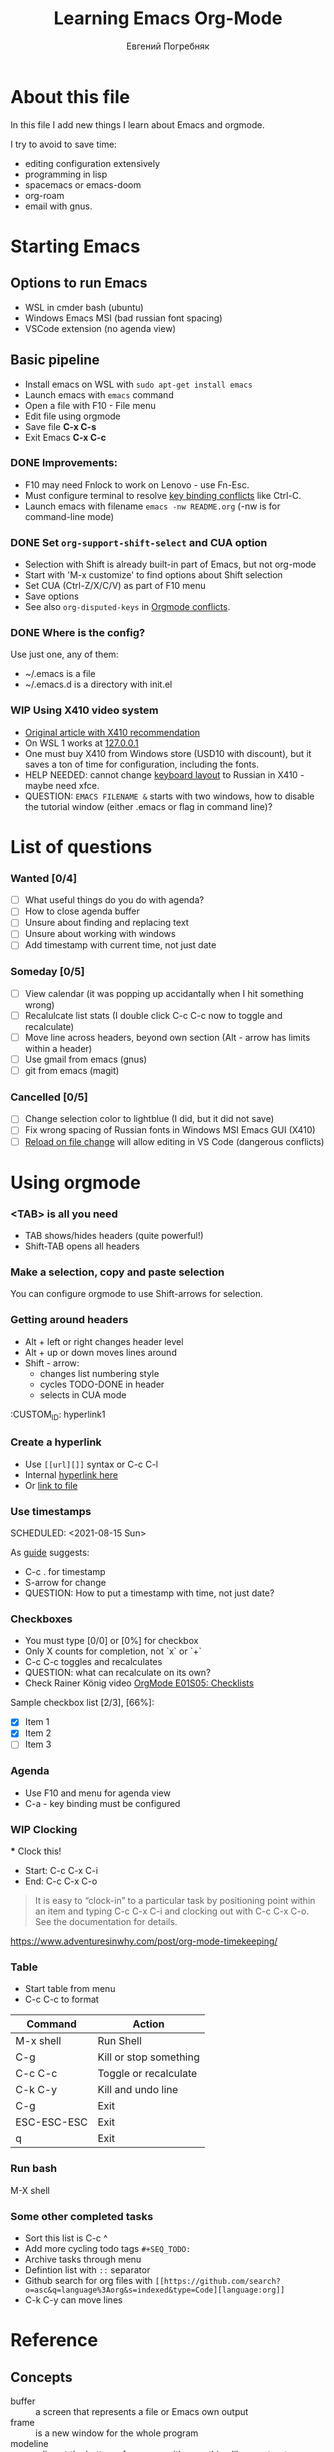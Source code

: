 #+AUTHOR:    Евгений Погребняк
#+TITLE:     Learning Emacs Org-Mode
#+EMAIL:     e.pogrenyak@gmail.com
#+SEQ_TODO: WAITING(w) TODO(t) WIP(p) NEED_HELP(h) SOMEDAY(s) | DONE(d) CANCELLED(f)
#+ARCHIVE: ARCHIVE.org::

* About this file

In this file I add new things I learn about Emacs and orgmode.

I try to avoid to save time:
- editing configuration extensively
- programming in lisp
- spacemacs or emacs-doom
- org-roam 
- email with gnus.

* Starting Emacs

** Options to run Emacs

- WSL in cmder bash (ubuntu)
- Windows Emacs MSI (bad russian font spacing)
- VSCode extension (no agenda view)

** Basic pipeline

 - Install emacs on WSL with =sudo apt-get install emacs= 
 - Launch emacs with =emacs= command
 - Open a file with F10 - File menu
 - Edit file using orgmode
 - Save file *C-x C-s*
 - Exit Emacs *C-x C-c*

*** DONE Improvements:

  - F10 may need Fnlock to work on Lenovo - use Fn-Esc.
  - Must configure terminal to resolve [[https://emacs.stackexchange.com/questions/68105/how-to-use-ctrl-c-on-wsl-key-binding-conflict][key binding conflicts]] like Ctrl-C.
  - Launch emacs with filename =emacs -nw README.org= (-nw is for command-line mode)
 
*** DONE Set =org-support-shift-select= and CUA option
  - Selection with Shift is already built-in part of Emacs, but not org-mode
  - Start with 'M-x customize' to find options about Shift selection
  - Set CUA (Ctrl-Z/X/C/V) as part of F10 menu
  - Save options
  - See also =org-disputed-keys= in [[https://orgmode.org/manual/Conflicts.html][Orgmode conflicts]].

*** DONE Where is the config?
  
  Use just one, any of them:
  - ~/.emacs is a file
  - ~/.emacs.d is a directory with init.el

*** WIP Using X410 video system                                       

  - [[https://emacsredux.com/blog/2020/09/23/using-emacs-on-windows-with-wsl2/][Original article with X410 recommendation]] 
  - On WSL 1 works at [[https://x410.dev/cookbook/wsl/using-x410-with-wsl2/][127.0.0.1]]
  - One must buy X410 from Windows store (USD10 with discount), 
    but it saves a ton of time for configuration, including the fonts.
  - HELP NEEDED: cannot change [[https://x410.dev/cookbook/keyboard-layout/][keyboard layout]] 
                to Russian in X410 - maybe need xfce.
  - QUESTION: =EMACS FILENAME &= starts with two windows, 
              how to disable the tutorial window (either .emacs or flag in command line)? 

* List of questions

*** Wanted [0/4]

   - [ ] What useful things do you do with agenda?
   - [ ] How to close agenda buffer
   - [ ] Unsure about finding and replacing text
   - [ ] Unsure about working with windows 
   - [ ] Add timestamp with current time, not just date 
  
*** Someday [0/5]

   - [ ] View calendar (it was popping up accidantally when I hit something wrong)
   - [ ] Recalulcate list stats (I double click C-c C-c now to toggle and recalculate)
   - [ ] Move line across headers, beyond own section (Alt - arrow has limits within a header)    
   - [ ] Use gmail from emacs (gnus)
   - [ ] git from emacs (magit)

*** Cancelled [0/5]
   - [ ] Change selection color to lightblue (I did, but it did not save)
   - [ ] Fix wrong spacing of Russian fonts in Windows MSI Emacs GUI (X410)
   - [ ] [[https://emacs.stackexchange.com/questions/169/how-do-i-reload-a-file-in-a-buffer?newreg=a3feb7dd0515464f962f420449b8f1a5][Reload on file change]] will allow editing in VS Code (dangerous conflicts)     


* Using orgmode

*** <TAB> is all you need

 - TAB shows/hides headers (quite powerful!)
 - Shift-TAB opens all headers 

*** Make a selection, copy and paste selection 

You can configure orgmode to use Shift-arrows for selection.

*** Getting around headers

 - Alt + left or right changes header level
 - Alt + up or down moves lines around
 - Shift - arrow: 
   - changes list numbering style
   - cycles TODO-DONE in header
   - selects in CUA mode

:CUSTOM_ID: hyperlink1

*** Create a hyperlink

  - Use =[[url][]]= syntax or C-c C-l
  - Internal [[#hyperlink1][hyperlink here]]
  - Or [[file:ARCHIVE.org][link to file]]

*** Use timestamps

  SCHEDULED: <2021-08-15 Sun>

  As [[https://orgmode.org/guide/Creating-Timestamps.html#Creating-Timestamps][guide]] suggests:

    - C-c . for timestamp
    - S-arrow for change
    - QUESTION: How to put a timestamp with time, not just date?

*** Checkboxes

    - You must type [0/0] or [0%] for checkbox
    - Only X counts for completion, not `x` or `+`
    - C-c C-c toggles and recalculates
    - QUESTION: what can recalculate on its own?
    - Check Rainer König video [[https://www.youtube.com/watch?v=gvgfmED8RD4&list=PLVtKhBrRV_ZkPnBtt_TD1Cs9PJlU0IIdE&index=5&t=444s][OrgMode E01S05: Checklists]]

    Sample checkbox list [2/3], [66%]:

      - [X] Item 1
      - [X] Item 2
      - [ ] Item 3
       
*** Agenda

     - Use F10 and menu for agenda view
     - C-a - key binding must be configured

*** WIP Clocking
    :LOGBOOK:
    CLOCK: [2021-08-16 Mon 14:29]--[2021-08-16 Mon 14:35] =>  0:06
    :END:

    *** Clock this!
    - Start: C-c C-x C-i
    - End: C-c C-x C-o

 #+BEGIN_QUOTE
    It is easy to “clock-in” to a particular task by positioning point within an item 
    and typing C-c C-x C-i and clocking out with C-c C-x C-o.
    See the documentation for details.
 #+END_QUOTE

    https://www.adventuresinwhy.com/post/org-mode-timekeeping/

*** Table

 - Start table from menu
 - C-c C-c to format

| Command     | Action                 |
|-------------+------------------------|
| M-x shell   | Run Shell              |
| C-g         | Kill or stop something |
| C-c C-c     | Toggle or recalculate  |
| C-k C-y     | Kill and undo line     |
| C-g         | Exit                   |
| ESC-ESC-ESC | Exit                   |
| q           | Exit                   |

*** Run bash

    M-X shell

*** Some other completed tasks
    - Sort this list is C-c ^
    - Add more cycling todo tags =#+SEQ_TODO:= 
    - Archive tasks through menu
    - Defintion list with =::= separator
    - Github search for org files with =[[https://github.com/search?o=asc&q=language%3Aorg&s=indexed&type=Code][language:org]]=
    - C-k C-y can move lines

* Reference
** Concepts

 - buffer :: a screen that represents a file or Emacs own output
 - frame :: is a new window for the whole program
 - modeline :: a line at the bottom of a screen with something like =-UUU(DOS)**--F1=
 - window :: is a windows inside editor

** Notation

  - * is always a header  
  - drawer box has :NAME: and :END:
  
** Quotes

-[[https://www.reddit.com/r/emacs/comments/42qr9h/orgmode_for_gtd/d0fupy5?utm_source=share&utm_medium=web2x&context=3][ @Trevoke via reddit]]:

#+BEGIN_QUOTE
The best advice I've heard for using org-mode in some sort of GTD system 
was not to try and set up categories when you start. 
Start with just a bunch of TODOs, and slowly grow the system as you feel the need to.
#+END_QUOTE


* Links

** Videos

Essential:

 - [[https://www.youtube.com/watch?v=oJTwQvgfgMM][Carsten Dominik keynote (2008)]]
 - [[https://www.youtube.com/playlist?list=PLVtKhBrRV_ZkPnBtt_TD1Cs9PJlU0IIdE][Rainer König lesson series]]

Extension:

 - [[https://www.youtube.com/watch?v=JWD1Fpdd4Pc][Evil Mode: Or, How I Learned to Stop Worrying and Love Emacs]]
 - [[https://www.youtube.com/watch?v=ZbxUJz6a9Io][Andrew Tropin - Modern Emacs (2021)]]

Academic:

 - [[https://arxiv.org/abs/2008.06030][On the design of text editors]]

** Blogs and success stories
 
 - https://sachachua.com/blog/2014/01/tips-learning-org-mode-emacs/
 - https://blog.aaronbieber.com/2016/09/24/an-agenda-for-life-with-org-mode.html

** Orgfiles on github

 - https://github.com/abcdw/notes/blob/master/notes/20210805075718-the_modern_emacs.org

